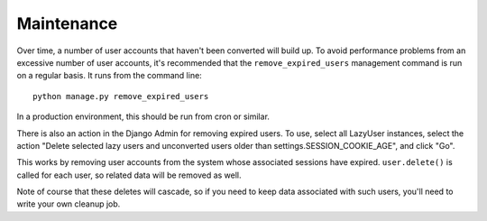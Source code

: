 Maintenance
===========

Over time, a number of user accounts that haven't been converted will build up.
To avoid performance problems from an excessive number of user accounts, it's
recommended that the ``remove_expired_users`` management command is run on
a regular basis. It runs from the command line::

  python manage.py remove_expired_users

In a production environment, this should be run from cron or similar.

There is also an action in the Django Admin for removing expired users. To use,
select all LazyUser instances, select the action "Delete selected lazy users
and unconverted users older than settings.SESSION_COOKIE_AGE", and click "Go".

This works by removing user accounts from the system whose associated sessions
have expired. ``user.delete()`` is called for each user, so related data will
be removed as well.

Note of course that these deletes will cascade, so if you need to keep data
associated with such users, you'll need to write your own cleanup job.
